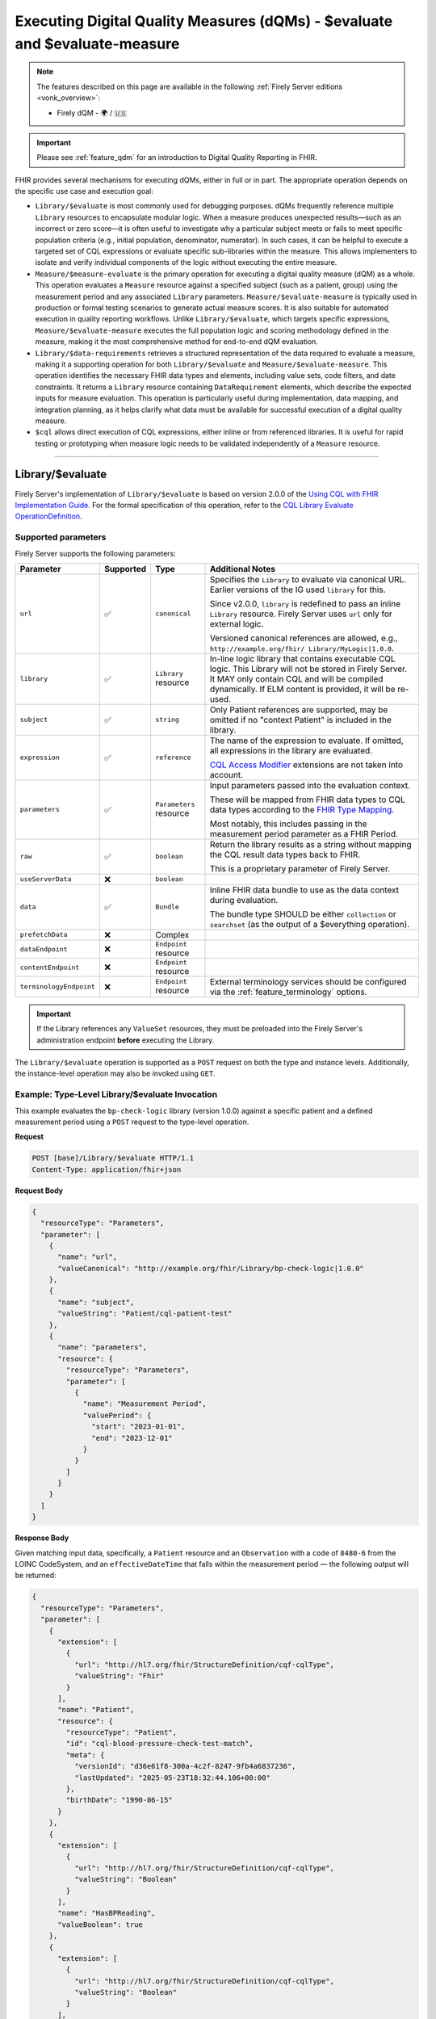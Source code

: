 .. _feature_qualitymeasures:

Executing Digital Quality Measures (dQMs) - $evaluate and $evaluate-measure
===========================================================================

.. note::

  The features described on this page are available in the following :ref:`Firely Server editions <vonk_overview>`:

  * Firely dQM - 🌍 / 🇺🇸

.. important::

   Please see :ref:`feature_qdm` for an introduction to Digital Quality Reporting in FHIR.

FHIR provides several mechanisms for executing dQMs, either in full or in part. The appropriate operation depends on the specific use case and execution goal:

* ``Library/$evaluate`` is most commonly used for debugging purposes. dQMs frequently reference multiple ``Library`` resources to encapsulate modular logic.  When a measure produces unexpected results—such as an incorrect or zero score—it is often useful to investigate why a particular subject meets or fails to meet specific population criteria (e.g., initial population, denominator, numerator). In such cases, it can be helpful to execute a targeted set of CQL expressions or evaluate specific sub-libraries within the measure. This allows implementers to isolate and verify individual components of the logic without executing the entire measure.

* ``Measure/$measure-evaluate`` is the primary operation for executing a digital quality measure (dQM) as a whole. This operation evaluates a ``Measure`` resource against a specified subject (such as a patient, group) using the measurement period and any associated ``Library`` parameters. ``Measure/$evaluate-measure`` is typically used in production or formal testing scenarios to generate actual measure scores. It is also suitable for automated execution in quality reporting workflows. Unlike ``Library/$evaluate``, which targets specific expressions, ``Measure/$evaluate-measure`` executes the full population logic and scoring methodology defined in the measure, making it the most comprehensive method for end-to-end dQM evaluation.

* ``Library/$data-requirements`` retrieves a structured representation of the data required to evaluate a measure, making it a supporting operation for both ``Library/$evaluate`` and ``Measure/$evaluate-measure``. This operation identifies the necessary FHIR data types and elements, including value sets, code filters, and date constraints. It returns a ``Library`` resource containing ``DataRequirement`` elements, which describe the expected inputs for measure evaluation. This operation is particularly useful during implementation, data mapping, and integration planning, as it helps clarify what data must be available for successful execution of a digital quality measure.

* ``$cql`` allows direct execution of CQL expressions, either inline or from referenced libraries. It is useful for rapid testing or prototyping when measure logic needs to be validated independently of a ``Measure`` resource.


----

.. _feature_library_evaluate:

Library/$evaluate
-----------------

Firely Server's implementation of ``Library/$evaluate`` is based on version 2.0.0 of the 
`Using CQL with FHIR Implementation Guide <https://build.fhir.org/ig/HL7/cql-ig/>`_. For the formal specification of this operation, refer to the 
`CQL Library Evaluate OperationDefinition <https://build.fhir.org/ig/HL7/cql-ig/OperationDefinition-cql-library-evaluate.html>`_.

Supported parameters
^^^^^^^^^^^^^^^^^^^^

Firely Server supports the following parameters:

+-------------------------+-----------+-------------------------+--------------------------------+
| Parameter               | Supported | Type                    | Additional Notes               |
+=========================+===========+=========================+================================+
| ``url``                 | ✅        | ``canonical``           | Specifies the ``Library`` to   |
|                         |           |                         | evaluate via canonical URL.    |
|                         |           |                         | Earlier versions of the IG     |
|                         |           |                         | used ``library`` for this.     |
|                         |           |                         |                                |
|                         |           |                         | Since v2.0.0, ``library`` is   |
|                         |           |                         | redefined to pass an inline    |
|                         |           |                         | ``Library`` resource. Firely   |
|                         |           |                         | Server uses ``url`` only for   |
|                         |           |                         | external logic.                |
|                         |           |                         |                                |
|                         |           |                         | Versioned canonical references |
|                         |           |                         | are allowed, e.g.,             |
|                         |           |                         | ``http://example.org/fhir/     |
|                         |           |                         | Library/MyLogic|1.0.0``.       |
+-------------------------+-----------+-------------------------+--------------------------------+
| ``library``             | ✅        | ``Library`` resource    | In-line logic library that     |
|                         |           |                         | contains executable CQL logic. |
|                         |           |                         | This Library will not be       |
|                         |           |                         | stored in Firely Server. It    |
|                         |           |                         | MAY only contain CQL and will  |
|                         |           |                         | be compiled dynamically. If    |
|                         |           |                         | ELM content is provided, it    |
|                         |           |                         | will be re-used.               |
+-------------------------+-----------+-------------------------+--------------------------------+
| ``subject``             | ✅        | ``string``              | Only Patient references are    |
|                         |           |                         | supported, may be omitted if   |
|                         |           |                         | no "context Patient" is        |
|                         |           |                         | included in the library.       |
+-------------------------+-----------+-------------------------+--------------------------------+
| ``expression``          | ✅        | ``reference``           | The name of the expression to  |
|                         |           |                         | evaluate. If omitted, all      |
|                         |           |                         | expressions in the library are |
|                         |           |                         | evaluated.                     |
|                         |           |                         |                                |
|                         |           |                         | `CQL Access Modifier <https:// |
|                         |           |                         | build.fhir.org/ig/HL7/fhir-    |
|                         |           |                         | extensions/StructureDefinition |
|                         |           |                         | -cqf-cqlAccessModifier.html>`_ |
|                         |           |                         | extensions are not taken into  |
|                         |           |                         | account.                       |
+-------------------------+-----------+-------------------------+--------------------------------+
| ``parameters``          | ✅        | ``Parameters`` resource | Input parameters passed into   |
|                         |           |                         | the evaluation context.        |
|                         |           |                         |                                |
|                         |           |                         | These will be mapped from FHIR |
|                         |           |                         | data types to CQL data types   |
|                         |           |                         | according to the `FHIR Type    |
|                         |           |                         | Mapping <https://build.fhir.or |
|                         |           |                         | g/ig/HL7/cql-ig/conformance.ht |
|                         |           |                         | ml#fhir-type-mapping>`_.       |
|                         |           |                         |                                |
|                         |           |                         | Most notably, this includes    |
|                         |           |                         | passing in the measurement     |
|                         |           |                         | period parameter as a FHIR     |
|                         |           |                         | Period.                        |
+-------------------------+-----------+-------------------------+--------------------------------+
| ``raw``                 | ✅        | ``boolean``             | Return the library results as  |
|                         |           |                         | a string without mapping the   |
|                         |           |                         | CQL result data types back to  |
|                         |           |                         | FHIR.                          |
|                         |           |                         |                                |
|                         |           |                         | This is a proprietary          |
|                         |           |                         | parameter of Firely Server.    |
+-------------------------+-----------+-------------------------+--------------------------------+
| ``useServerData``       | ❌        | ``boolean``             |                                |
+-------------------------+-----------+-------------------------+--------------------------------+
| ``data``                | ✅        | ``Bundle``              | Inline FHIR data bundle to use |
|                         |           |                         | as the data context during     |
|                         |           |                         | evaluation.                    |
|                         |           |                         |                                |
|                         |           |                         | The bundle type SHOULD be      |
|                         |           |                         | either ``collection`` or       |
|                         |           |                         | ``searchset`` (as the output   |
|                         |           |                         | of a $everything operation).   |
+-------------------------+-----------+-------------------------+--------------------------------+
| ``prefetchData``        | ❌        | Complex                 |                                |
+-------------------------+-----------+-------------------------+--------------------------------+
| ``dataEndpoint``        | ❌        | ``Endpoint`` resource   |                                |
+-------------------------+-----------+-------------------------+--------------------------------+
| ``contentEndpoint``     | ❌        | ``Endpoint`` resource   |                                |
+-------------------------+-----------+-------------------------+--------------------------------+
| ``terminologyEndpoint`` | ❌        | ``Endpoint`` resource   | External terminology services  |
|                         |           |                         | should be configured via the   |
|                         |           |                         | :ref:`feature_terminology`     |
|                         |           |                         | options.                       |
+-------------------------+-----------+-------------------------+--------------------------------+

.. important::

   If the Library references any ``ValueSet`` resources, they must be preloaded into the Firely Server's administration endpoint **before** executing the Library.

The ``Library/$evaluate`` operation is supported as a ``POST`` request on both the type and instance levels.  
Additionally, the instance-level operation may also be invoked using ``GET``.

Example: Type-Level Library/$evaluate Invocation
^^^^^^^^^^^^^^^^^^^^^^^^^^^^^^^^^^^^^^^^^^^^^^^^

This example evaluates the ``bp-check-logic`` library (version 1.0.0) against a specific patient
and a defined measurement period using a ``POST`` request to the type-level operation.

**Request**

.. code-block:: http

   POST [base]/Library/$evaluate HTTP/1.1
   Content-Type: application/fhir+json

**Request Body**

.. code-block:: json

   {
     "resourceType": "Parameters",
     "parameter": [
       {
         "name": "url",
         "valueCanonical": "http://example.org/fhir/Library/bp-check-logic|1.0.0"
       },
       {
         "name": "subject",
         "valueString": "Patient/cql-patient-test"
       },
       {
         "name": "parameters",
         "resource": {
           "resourceType": "Parameters",
           "parameter": [
             {
               "name": "Measurement Period",
               "valuePeriod": {
                 "start": "2023-01-01",
                 "end": "2023-12-01"
               }
             }
           ]
         }
       }
     ]
   }

**Response Body**

Given matching input data, specifically, a ``Patient`` resource and an ``Observation`` with a ``code`` of ``8480-6`` from the LOINC CodeSystem, and an ``effectiveDateTime`` that falls within the measurement period — the following output will be returned:

.. code-block:: json

    {
      "resourceType": "Parameters",
      "parameter": [
        {
          "extension": [
            {
              "url": "http://hl7.org/fhir/StructureDefinition/cqf-cqlType",
              "valueString": "Fhir"
            }
          ],
          "name": "Patient",
          "resource": {
            "resourceType": "Patient",
            "id": "cql-blood-pressure-check-test-match",
            "meta": {
              "versionId": "d36e61f8-300a-4c2f-8247-9fb4a6837236",
              "lastUpdated": "2025-05-23T18:32:44.106+00:00"
            },
            "birthDate": "1990-06-15"
          }
        },
        {
          "extension": [
            {
              "url": "http://hl7.org/fhir/StructureDefinition/cqf-cqlType",
              "valueString": "Boolean"
            }
          ],
          "name": "HasBPReading",
          "valueBoolean": true
        },
        {
          "extension": [
            {
              "url": "http://hl7.org/fhir/StructureDefinition/cqf-cqlType",
              "valueString": "Boolean"
            }
          ],
          "name": "AdultPatients",
          "valueBoolean": true
        }
      ]
    }

.. _feature_cql_operation:

$cql
----

Firely Server's implementation of ``$cql`` is based on version 2.0.0 of the 
`Using CQL with FHIR Implementation Guide <https://build.fhir.org/ig/HL7/cql-ig/>`_. For the formal specification of this operation, refer to the 
`$cql OperationDefinition <https://build.fhir.org/ig/HL7/cql-ig/OperationDefinition-cql-cql.html>`_.

Supported parameters
^^^^^^^^^^^^^^^^^^^^

Firely Server supports the following parameters:

+-------------------------+-----------+-------------------------+--------------------------------+
| Parameter               | Supported | Type                    | Additional Notes               |
+=========================+===========+=========================+================================+
| ``expression``          | ✅        | ``string``              | Specifies an inline CQL        |
|                         |           |                         | expression to be executed.     |
|                         |           |                         | Only a single statement is     |
|                         |           |                         | supported per request. It      |
|                         |           |                         | cannot operate within a        |
|                         |           |                         | context (e.g., Patient) and    |
|                         |           |                         | will not execute correctly if  |
|                         |           |                         | input parameters are needed.   |
+-------------------------+-----------+-------------------------+--------------------------------+
| ``subject``             | ❌        | ``string``              |                                |
+-------------------------+-----------+-------------------------+--------------------------------+
| ``parameters``          | ❌        | ``Parameters`` resource |                                |
+-------------------------+-----------+-------------------------+--------------------------------+
| ``library``             | ❌        | Complex                 |                                |
+-------------------------+-----------+-------------------------+--------------------------------+
| ``useServerData``       | ❌        | ``boolean``             |                                |
+-------------------------+-----------+-------------------------+--------------------------------+
| ``data``                | ❌        | ``Bundle``              |                                |
+-------------------------+-----------+-------------------------+--------------------------------+
| ``prefetchData``        | ❌        | Complex                 |                                |
+-------------------------+-----------+-------------------------+--------------------------------+
| ``dataEndpoint``        | ❌        | ``Endpoint`` resource   |                                |
+-------------------------+-----------+-------------------------+--------------------------------+
| ``contentEndpoint``     | ❌        | ``Endpoint`` resource   |                                |
+-------------------------+-----------+-------------------------+--------------------------------+
| ``terminologyEndpoint`` | ❌        | ``Endpoint`` resource   |                                |
+-------------------------+-----------+-------------------------+--------------------------------+
| ``raw``                 | ✅        | ``boolean``             | Return the execution results as|
|                         |           |                         | a string without mapping the   |
|                         |           |                         | CQL result data types back to  |
|                         |           |                         | FHIR.                          |
|                         |           |                         |                                |
|                         |           |                         | This is a proprietary          |
|                         |           |                         | parameter of Firely Server.    |
+-------------------------+-----------+-------------------------+--------------------------------+

Example: System-Level $cql Invocation
^^^^^^^^^^^^^^^^^^^^^^^^^^^^^^^^^^^^^

This examples demonstrates a simple calculation executed via the dQM engine.

**Request**

.. code-block:: http

   POST [base]/$cql HTTP/1.1
   Content-Type: application/fhir+json

**Request Body**

.. code-block:: json

   {
    "resourceType": "Parameters",
    "parameter": [
        {
            "name": "expression",
            "valueString": "'Hello'&' '&'World'"
        }
    ]
  }

**Response Body**

.. code-block:: json

   {
    "resourceType": "Parameters",
    "parameter": [
        {
            "extension": [
                {
                    "url": "http://hl7.org/fhir/StructureDefinition/cqf-cqlType",
                    "valueString": "String"
                }
            ],
            "name": "return",
            "valueString": "Hello World"
        }
    ]
  }